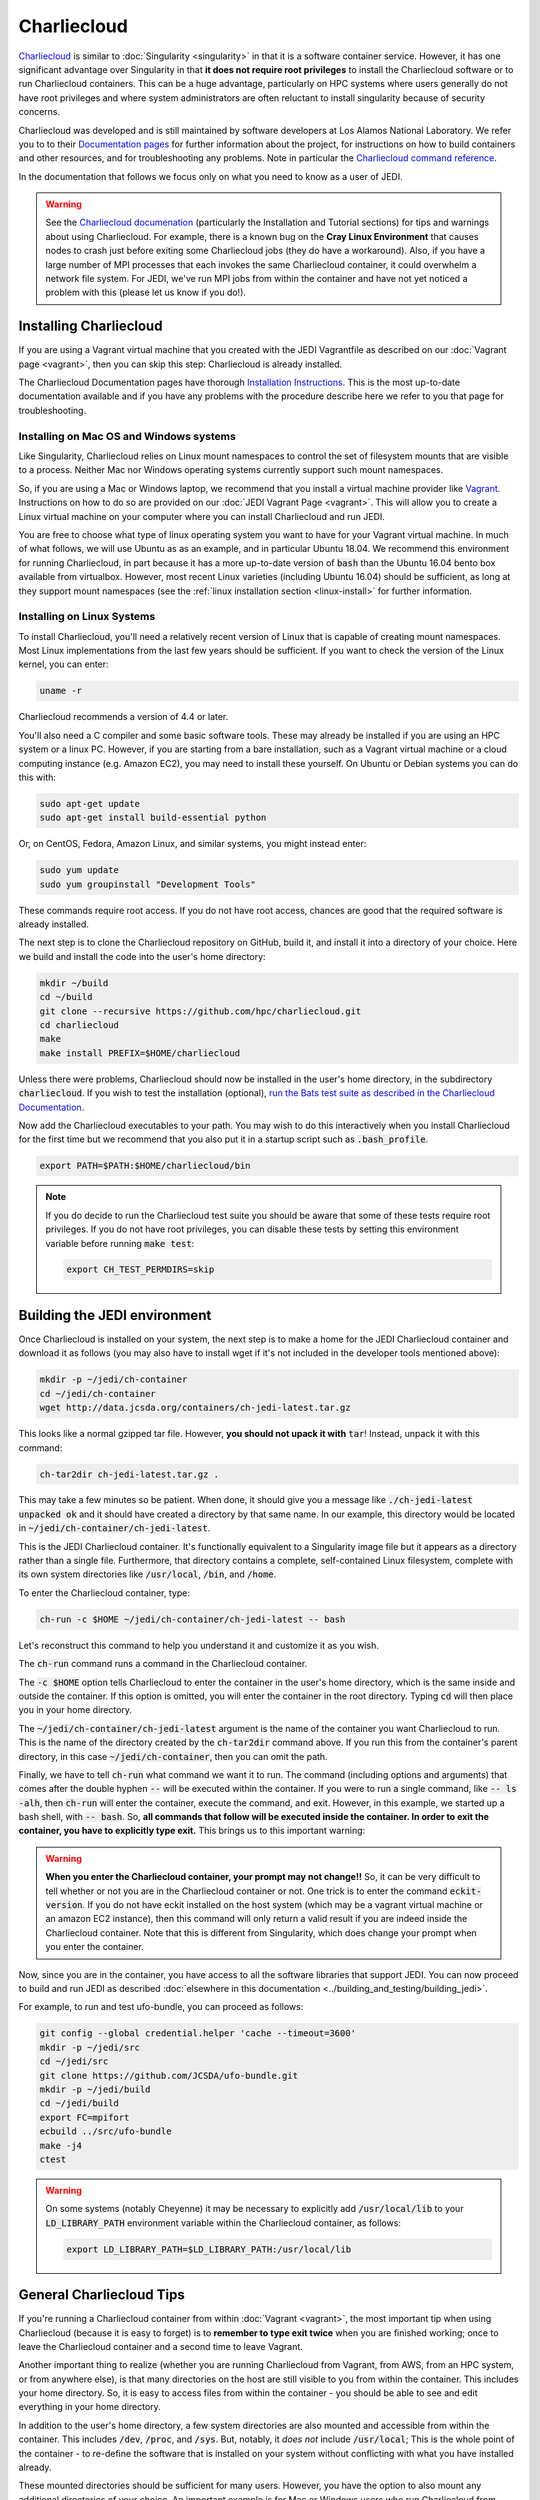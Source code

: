 .. _top-charliecloud:

Charliecloud
============

`Charliecloud <https://hpc.github.io/charliecloud/index.html>`_ is similar to :doc:`Singularity <singularity>` in that it is a software container service.  However, it has one significant advantage over Singularity in that **it does not require root privileges** to install the Charliecloud software or to run Charliecloud containers.  This can be a huge advantage, particularly on HPC systems where users generally do not have root privileges and where system administrators are often reluctant to install singularity because of security concerns.

Charliecloud was developed and is still maintained by software developers at Los Alamos National Laboratory.  We refer you to to their `Documentation pages <https://hpc.github.io/charliecloud/index.html>`_ for further information about the project, for instructions on how to build containers and other resources, and for troubleshooting any problems.  Note in particular the `Charliecloud command reference <https://hpc.github.io/charliecloud/command-usage.html>`_.

In the documentation that follows we focus only on what you need to know as a user of JEDI.

.. warning::

   See the `Charliecloud documenation <https://hpc.github.io/charliecloud/index.html>`_ (particularly the Installation and Tutorial sections) for tips and warnings about using Charliecloud.  For example, there is a known bug on the **Cray Linux Environment** that causes nodes to crash just before exiting some Charliecloud jobs (they do have a workaround).    Also, if you have a large number of MPI processes that each invokes the same Charliecloud container, it could overwhelm a network file system.  For JEDI, we've run MPI jobs from within the container and have not yet noticed a problem with this (please let us know if you do!).

.. _Charliecloud-install:

Installing Charliecloud
-----------------------

If you are using a Vagrant virtual machine that you created with the JEDI Vagrantfile as described on our :doc:`Vagrant page <vagrant>`, then you can skip this step: Charliecloud is already installed.

The Charliecloud Documentation pages have thorough `Installation Instructions <https://hpc.github.io/charliecloud/install.html>`_.  This is the most up-to-date documentation available and if you have any problems with the procedure describe here we refer to you that page for troubleshooting.

Installing on Mac OS and Windows systems
^^^^^^^^^^^^^^^^^^^^^^^^^^^^^^^^^^^^^^^^

Like Singularity, Charliecloud relies on Linux mount namespaces to control the set of filesystem mounts that are visible to a process.  Neither Mac nor Windows operating systems currently support such mount namespaces.

So, if you are using a Mac or Windows laptop, we recommend that you install a virtual machine provider like `Vagrant <https://www.vagrantup.com/>`_.  Instructions on how to do so are provided on our :doc:`JEDI Vagrant Page <vagrant>`.  This will allow you to create a Linux virtual machine on your computer where you can install Charliecloud and run JEDI.

You are free to choose what type of linux operating system you want to have for your Vagrant virtual machine.  In much of what follows, we will use Ubuntu as as an example, and in particular Ubuntu 18.04.  We recommend this environment for running Charliecloud, in part because it has a more up-to-date version of :code:`bash` than the Ubuntu 16.04 bento box available from virtualbox.  However, most recent Linux varieties (including Ubuntu 16.04) should be sufficient, as long at they support mount namespaces (see the :ref:`linux installation section <linux-install>` for further information.

.. _linux-install:

Installing on Linux Systems
^^^^^^^^^^^^^^^^^^^^^^^^^^^

To install Charliecloud, you'll need a relatively recent version of Linux that is capable of creating mount namespaces.  Most Linux implementations from the last few years should be sufficient.  If you want to check the version of the Linux kernel, you can enter:

.. code:: bash

  uname -r

Charliecloud recommends a version of 4.4 or later.

You'll also need a C compiler and some basic software tools.  These may already be installed if you are using an HPC system or a linux PC. However, if you are starting from a bare installation, such as a Vagrant virtual machine or a cloud computing instance (e.g. Amazon EC2), you may need to install these yourself.  On Ubuntu or Debian systems you can do this with:

.. code:: bash

  sudo apt-get update
  sudo apt-get install build-essential python

Or, on CentOS, Fedora, Amazon Linux, and similar systems, you might instead enter:

.. code:: bash

  sudo yum update
  sudo yum groupinstall "Development Tools"

These commands require root access.  If you do not have root access, chances are good that the required software is already installed.

The next step is to clone the Charliecloud repository on GitHub, build it, and install it into a directory of your choice.  Here we build and install the code into the user's home directory:

.. code:: bash

  mkdir ~/build
  cd ~/build
  git clone --recursive https://github.com/hpc/charliecloud.git
  cd charliecloud
  make
  make install PREFIX=$HOME/charliecloud

Unless there were problems, Charliecloud should now be installed in the user's home directory, in the subdirectory :code:`charliecloud`.  If you wish to test the installation (optional), `run the Bats test suite as described in the Charliecloud Documentation <https://hpc.github.io/charliecloud/test.html>`_.

Now add the Charliecloud executables to your path.  You may wish to do this interactively when you install Charliecloud for the first time but we recommend that you also put it in a startup script such as :code:`.bash_profile`.

.. code:: bash

  export PATH=$PATH:$HOME/charliecloud/bin

.. note::

   If you do decide to run the Charliecloud test suite you should be aware that some of these tests require root privileges.  If you do not have root privileges, you can disable these tests by setting this environment variable before running :code:`make test`:

   .. code:: bash

	  export CH_TEST_PERMDIRS=skip

.. _build_charliejedi:

Building the JEDI environment
-----------------------------

Once Charliecloud is installed on your system, the next step is to make a home for the JEDI Charliecloud container and download it as follows (you may also have to install wget if it's not included in the developer tools mentioned above):

.. code:: bash

   mkdir -p ~/jedi/ch-container
   cd ~/jedi/ch-container
   wget http://data.jcsda.org/containers/ch-jedi-latest.tar.gz

This looks like a normal gzipped tar file.  However, **you should not upack it with** :code:`tar`! Instead, unpack it with this command:

.. code:: bash

   ch-tar2dir ch-jedi-latest.tar.gz .

This may take a few minutes so be patient.  When done, it should give you a message like :code:`./ch-jedi-latest unpacked ok` and it should have created a directory by that same name.   In our example, this directory would be located in :code:`~/jedi/ch-container/ch-jedi-latest`.

This is the JEDI Charliecloud container.  It's functionally equivalent to a Singularity image file but it appears as a directory rather than a single file.  Furthermore, that directory contains a complete, self-contained Linux filesystem, complete with its own system directories like :code:`/usr/local`, :code:`/bin`, and :code:`/home`.

To enter the Charliecloud container, type:

.. code:: bash

   ch-run -c $HOME ~/jedi/ch-container/ch-jedi-latest -- bash

Let's reconstruct this command to help you understand it and customize it as you wish.

The :code:`ch-run` command runs a command in the Charliecloud container.

The :code:`-c $HOME` option tells Charliecloud to enter the container in the user's home directory, which is the same inside and outside the container.  If this option is omitted, you will enter the container in the root directory.  Typing :code:`cd` will then place you in your home directory.

The :code:`~/jedi/ch-container/ch-jedi-latest` argument is the name of the container you want Charliecloud to run. This is the name of the directory created by the :code:`ch-tar2dir` command above.  If you run this from the container's parent directory, in this case :code:`~/jedi/ch-container`, then you can omit the path.

Finally, we have to tell :code:`ch-run` what command we want it to run.  The command (including options and arguments) that comes after the double hyphen :code:`--` will be executed within the container.  If you were to run a single command, like :code:`-- ls -alh`, then :code:`ch-run` will enter the container, execute the command, and exit.  However, in this example, we started up a bash shell, with :code:`-- bash`.  So, **all commands that follow will be executed inside the container.  In order to exit the container, you have to explicitly type exit.**  This brings us to this important warning:

.. warning::

   **When you enter the Charliecloud container, your prompt may not change!!** So, it can be very difficult to tell whether or not you are in the Charliecloud container or not.  One trick is to enter the command :code:`eckit-version`.  If you do not have eckit installed on the host system (which may be a vagrant virtual machine or an amazon EC2 instance), then this command will only return a valid result if you are indeed inside the Charliecloud container.  Note that this is different from Singularity, which does change your prompt when you enter the container.

Now, since you are in the container, you have access to all the software libraries that support JEDI.  You can now proceed to build and run JEDI as described :doc:`elsewhere in this documentation <../building_and_testing/building_jedi>`.

For example, to run and test ufo-bundle, you can proceed as follows:

.. code:: bash

    git config --global credential.helper 'cache --timeout=3600'
    mkdir -p ~/jedi/src
    cd ~/jedi/src
    git clone https://github.com/JCSDA/ufo-bundle.git
    mkdir -p ~/jedi/build
    cd ~/jedi/build
    export FC=mpifort
    ecbuild ../src/ufo-bundle
    make -j4
    ctest

.. warning::

   On some systems (notably Cheyenne) it may be necessary to explicitly add :code:`/usr/local/lib` to your :code:`LD_LIBRARY_PATH` environment variable within the Charliecloud container, as follows:

   .. code::

      export LD_LIBRARY_PATH=$LD_LIBRARY_PATH:/usr/local/lib

General Charliecloud Tips
-------------------------

If you're running a Charliecloud container from within :doc:`Vagrant <vagrant>`, the most important tip when using Charliecloud (because it is easy to forget) is to **remember to type exit twice** when you are finished working; once to leave the Charliecloud container and a second time to leave Vagrant.

Another important thing to realize (whether you are running Charliecloud from Vagrant, from AWS, from an HPC system, or from anywhere else), is that many directories on the host are still visible to you from within the container.  This includes your home directory.  So, it is easy to access files from within the container - you should be able to see and edit everything in your home directory.

In addition to the user's home directory, a few system directories are also mounted and accessible from within the container.  This includes :code:`/dev`, :code:`/proc`, and :code:`/sys`.  But, notably, it *does not* include :code:`/usr/local`; This is the whole point of the container - to re-define the software that is installed on your system without conflicting with what you have installed already.

These mounted directories should be sufficient for many users.  However, you have the option to also mount any additional directories of your choice.  An important example is for Mac or Windows users who run Charliecloud from within a Vagrant virtual machine.  The Vagrant home directory is visible from within the Charliecloud container but this directory is typically not accessible from the host operating system, e.g. MacOS.

In our :doc:`Vagrant documentation <vagrant>` we describe how you can set up a directory that is shared between the host system (Mac OS) and the virtual machine (Vagrant).  From within Vagrant, we called this directory :code:`/home/vagrant/vagrant_data`.  Since this is in our home directory, it should be visible already from within the Charliecloud container so no explicit binding is necessary.

However, what if we were to instead mount the shared directory in :code:`/vagrant_data` (as viewed from Vagrant)?  This is the default behavior in the Vagrantfile as created by the :code:`vagrant init` command.  Since this branches off of the root directory, it would not be visible by default from within the Charliecloud container.  However, You can still mount this (or nearly any other directory of your choice) in the Charliecloud container using the :code:`-b` (or :code:`--bind`) option:

.. code:: bash

  ch-run -b /vagrant_data -c $HOME ch-jedi-latest -- bash

By default, this is mounted in the Charliecloud container as the directory :code:`/mnt/0`.  You can change the mount point **provided that the target directory already exists within the container**.

For example, if you create a directory called :code:`/home/vagrant/vagrant_data` before entering the container, then you can identify that directory as the target for the mount:

.. code:: bash

    ch-run -b /vagrant_data:/home/vagrant/vagrant_data ch-jedi-latest -- bash

Then, when you are inside the container, any files that you put in :code:`/home/vagrant/vagrant_data` will be accessible from Mac OS.

.. _ch-hpc:

Tips for HPC Systems
--------------------

By default, Charliecloud does not change environment variables (with a few exceptions).  The JEDI Charliecloud container does explicitly set a few variables such as :code:`NETCDF`, :code:`FC`, :code:`PIO`, etc. (for bash shells) but it's still good practice to clean your environment by purging other modules before you enter your :code:`ch-run` command.  Most HPC systems use some form of environment modules to load software packages.  So "cleaning your environment" usually just looks like this:

.. code::

      module purge

Another common practice on HPC systems is to run applications in designed work or scratch directories instead of one's home directory.  This is often required to have access to sufficient disk space.  The JEDI Charliecloud and Singularity containers includes a :code:`/worktmp` directory that can be used as a mount point for a system work space.  For example, on Cheyenne one may wish to do this:

.. code::

      ch-run -b/glade/work/`whoami`:/worktmp <path>/ch-jedi-latest -- bash

This is good, but for substantial parallel applications there is an approach that is even better for MPI jobs.  System administrators at HPC centers spend a lot of time and effort configuring their MPI implementations to take full advantage of the system hardware.  If you run the mpi implementation inside the container (currently openmpi), you won't be able to take advantage of these site-specific configurations and optimizations.  Fortunately, there is a way out of this dilemma: you can invoke the parallel process manager, :code:`mpirun` or :code:`mpiexec` outside the container and then have each MPI process enter its own container.  Again using Cheyenne as an example, you can do this in a batch script like this:

.. code::

      #!/bin/bash
      #PBS -N multicon
      #PBS -A <account-number>
      #PBS -l walltime=00:10:00
      #PBS -l select=4:ncpus=36:mpiprocs=36
      #PBS -q regular
      #PBS -j oe
      #PBS -m abe
      #PBS -M <email-address>

      module purge
      module load gnu/7.3.0 openmpi/3.1.3

      export CHDIR=$HOME/ch-jedi
      export WORK=/glade/work/`whoami`
      export RUNDIR=/worktmp/myrundir
      export BINDIR=/worktmp/jedi/fv3-gnu-openmpi/build/bin

      ### Run the executable
      mpirun -np 144 ch-run -b $WORK:/worktmp -c $RUNDIR $CHDIR/ch-jedi-latest -- $BINDIR/fv3jedi_var.x -- testinput/3dvar_c48.yaml

There are a few things to note about this example.  First, mpirun is called from outside the container to start up 144 mpi tasks.  Each task then starts its own Charliecloud container by running :code:`ch-run`, mounting a work disk that is accessed through :code:`/worktmp` in the container, as described above.   The :code:`-c $RUNDIR` option tells Charliecloud to :code:`cd` to the :code:`$RUNDIR` directory to run the command (note that this is the path as viewed from within the container).  As before, the command appears after the :code:`--`.  But instead of entering the container by invoking a :code:`bash` script, we enter a single command, which is here enclosed by double quotes :code:`"`.  So, in short, we are telling each MPI task to run this command in the container, from the :code:`$RUNDIR` directory.

**Important** This will only work if the MPI implementations inside and outside the container are compatible.  Since the MPI implementation inside the container is openmpi compiled with gnu compilers, we load the :code:`gnu/7.3.0` and :code:`openmpi/3.1.3` modules before calling :code:`mpirun`.

This is usually more efficient than the alternative of running a single container with multiple mpi jobs:

.. code::

      export TMPDIR=/worktmp/scratch
      ch-run -b $WORK:/worktmp -c $WORKDIR $CHDIR/ch-jedi-latest -- mpirun -np 144 $BINDIR/fv3jedi_var.x -- testinput/3dvar_c48.yaml

This example illustrates **another important tip** to keep in mind.  Openmpi uses the directory :code:`$TMPDIR` to store temporary files during runtime.  On Cheyenne, this is set to :code:`/glade/scratch/$(whoami)` by default.  But this directory is not accessible from the container so, unless we do something about this, our executable will fail.  Redefining it as :code:`/worktmp/scratch` as shown here does the trick, provided that associated external directory :code:`$WORK/scratch` exists.  Recall that Charliecloud does not change environment variables so we can set it outside the container as shown.  A similar workaround may also be required on other HPC systems.

